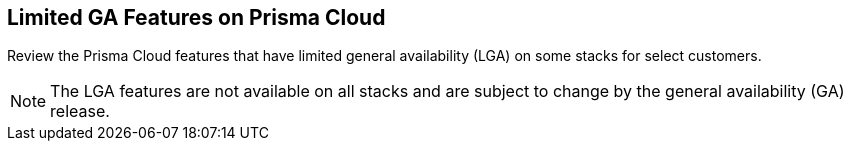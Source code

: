 [#idc61b99f5-c1f5-4760-abbd-3f8ce1a9338f]
== Limited GA Features on Prisma Cloud

Review the Prisma Cloud features that have limited general availability (LGA) on some stacks for select customers.

[NOTE]
====
The LGA features are not available on all stacks and are subject to change by the general availability (GA) release.
====


